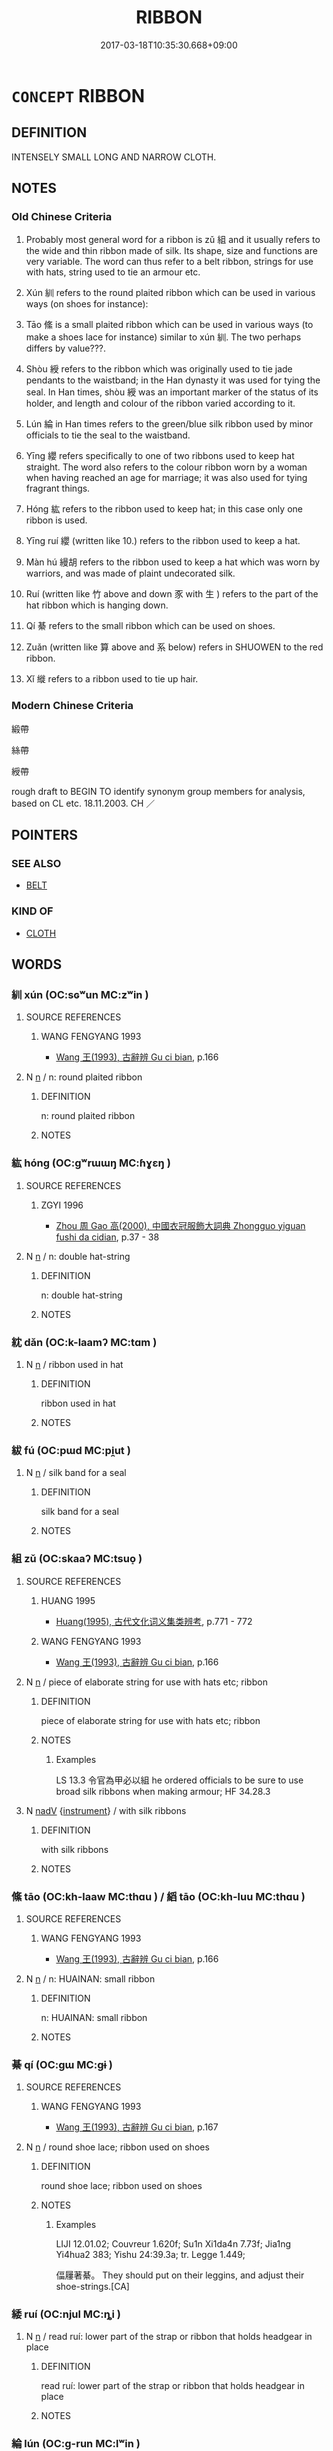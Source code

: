# -*- mode: mandoku-tls-view -*-
#+TITLE: RIBBON
#+DATE: 2017-03-18T10:35:30.668+09:00        
#+STARTUP: content
* =CONCEPT= RIBBON
:PROPERTIES:
:CUSTOM_ID: uuid-2c1b9e8c-9b60-47a2-bd66-ab3e56cf5c0f
:SYNONYM+:  STRIP
:SYNONYM+:  TAPE
:SYNONYM+:  BAND
:SYNONYM+:  CORD
:TR_ZH: 絲帶
:END:
** DEFINITION

INTENSELY SMALL LONG AND NARROW CLOTH.

** NOTES

*** Old Chinese Criteria
1. Probably most general word for a ribbon is zǔ 組 and it usually refers to the wide and thin ribbon made of silk. Its shape, size and functions are very variable. The word can thus refer to a belt ribbon, strings for use with hats, string used to tie an armour etc.

2. Xún 紃 refers to the round plaited ribbon which can be used in various ways (on shoes for instance):

3. Tāo 絛 is a small plaited ribbon which can be used in various ways (to make a shoes lace for instance) similar to xún 紃. The two perhaps differs by value???.

4. Shòu 綬 refers to the ribbon which was originally used to tie jade pendants to the waistband; in the Han dynasty it was used for tying the seal. In Han times, shòu 綬 was an important marker of the status of its holder, and length and colour of the ribbon varied according to it.

5. Lún 綸 in Han times refers to the green/blue silk ribbon used by minor officials to tie the seal to the waistband.

6. Yīng 纓 refers specifically to one of two ribbons used to keep hat straight. The word also refers to the colour ribbon worn by a woman when having reached an age for marriage; it was also used for tying fragrant things.

7. Hóng 紘 refers to the ribbon used to keep hat; in this case only one ribbon is used.

8. Yīng ruí 纓 (written like 10.) refers to the ribbon used to keep a hat.

9. Màn hú 縵胡 refers to the ribbon used to keep a hat which was worn by warriors, and was made of plaint undecorated silk.

10. Ruí (written like 竹 above and down 豕 with 生 ) refers to the part of the hat ribbon which is hanging down.

11. Qí 綦 refers to the small ribbon which can be used on shoes.

12. Zuǎn (written like 算 above and 系 below) refers in SHUOWEN to the red ribbon.

13. Xǐ 縰 refers to a ribbon used to tie up hair.

*** Modern Chinese Criteria
緞帶

絲帶

綬帶

rough draft to BEGIN TO identify synonym group members for analysis, based on CL etc. 18.11.2003. CH ／

** POINTERS
*** SEE ALSO
 - [[tls:concept:BELT][BELT]]

*** KIND OF
 - [[tls:concept:CLOTH][CLOTH]]

** WORDS
   :PROPERTIES:
   :VISIBILITY: children
   :END:
*** 紃 xún (OC:sɢʷun MC:zʷin )
:PROPERTIES:
:CUSTOM_ID: uuid-1d71497a-faf6-47d3-9e9a-6aaa948b4b3e
:Char+: 紃(120,3/9) 
:GY_IDS+: uuid-b37fb36f-f60c-4489-b3ed-d484d8555dbb
:PY+: xún     
:OC+: sɢʷun     
:MC+: zʷin     
:END: 
**** SOURCE REFERENCES
***** WANG FENGYANG 1993
 - [[cite:WANG-FENGYANG-1993][Wang 王(1993), 古辭辨 Gu ci bian]], p.166

**** N [[tls:syn-func::#uuid-8717712d-14a4-4ae2-be7a-6e18e61d929b][n]] / n: round plaited ribbon
:PROPERTIES:
:CUSTOM_ID: uuid-1307ea96-9310-434a-89fc-2f0bded1428a
:END:
****** DEFINITION

n: round plaited ribbon

****** NOTES

*** 紘 hóng (OC:ɡʷrɯɯŋ MC:ɦɣɛŋ )
:PROPERTIES:
:CUSTOM_ID: uuid-1f7b3bc4-8916-4ed1-b62c-699d999b3472
:Char+: 紘(120,4/10) 
:GY_IDS+: uuid-0eedc36c-b351-4116-9c55-e9e30659d9a7
:PY+: hóng     
:OC+: ɡʷrɯɯŋ     
:MC+: ɦɣɛŋ     
:END: 
**** SOURCE REFERENCES
***** ZGYI 1996
 - [[cite:ZGYI-1996][Zhou 周 Gao 高(2000), 中國衣冠服飾大詞典 Zhongguo yiguan fushi da cidian]], p.37 - 38

**** N [[tls:syn-func::#uuid-8717712d-14a4-4ae2-be7a-6e18e61d929b][n]] / n: double hat-string
:PROPERTIES:
:CUSTOM_ID: uuid-d53db7ed-9b3c-4193-b4d9-47a569af3fe4
:END:
****** DEFINITION

n: double hat-string

****** NOTES

*** 紞 dǎn (OC:k-laamʔ MC:tɑm )
:PROPERTIES:
:CUSTOM_ID: uuid-6d1704a0-834c-46d4-bed7-d34adb8f50e0
:Char+: 紞(120,4/10) 
:GY_IDS+: uuid-e5a15ef7-3d23-4494-aa70-1107012531f7
:PY+: dǎn     
:OC+: k-laamʔ     
:MC+: tɑm     
:END: 
**** N [[tls:syn-func::#uuid-8717712d-14a4-4ae2-be7a-6e18e61d929b][n]] / ribbon used in hat
:PROPERTIES:
:CUSTOM_ID: uuid-dea0addd-9338-4693-9760-3aac175d9a18
:END:
****** DEFINITION

ribbon used in hat

****** NOTES

*** 紱 fú (OC:pɯd MC:pi̯ut )
:PROPERTIES:
:CUSTOM_ID: uuid-123166f6-05c9-4c08-b18e-d16939890c92
:Char+: 紱(120,5/11) 
:GY_IDS+: uuid-2be12604-395c-410e-ba01-38cd631a61a7
:PY+: fú     
:OC+: pɯd     
:MC+: pi̯ut     
:END: 
**** N [[tls:syn-func::#uuid-8717712d-14a4-4ae2-be7a-6e18e61d929b][n]] / silk band for a seal
:PROPERTIES:
:CUSTOM_ID: uuid-6232fa54-e124-4eda-8cd0-b8f196911fa4
:END:
****** DEFINITION

silk band for a seal

****** NOTES

*** 組 zǔ (OC:skaaʔ MC:tsuo̝ )
:PROPERTIES:
:CUSTOM_ID: uuid-3958f674-6c64-4b89-b981-bb4bbf33be62
:Char+: 組(120,5/11) 
:GY_IDS+: uuid-cf2c516b-ae07-4a89-affa-7afb957f5446
:PY+: zǔ     
:OC+: skaaʔ     
:MC+: tsuo̝     
:END: 
**** SOURCE REFERENCES
***** HUANG 1995
 - [[cite:HUANG-1995][Huang(1995), 古代文化词义集类辨考]], p.771 - 772

***** WANG FENGYANG 1993
 - [[cite:WANG-FENGYANG-1993][Wang 王(1993), 古辭辨 Gu ci bian]], p.166

**** N [[tls:syn-func::#uuid-8717712d-14a4-4ae2-be7a-6e18e61d929b][n]] / piece of elaborate string for use with hats etc; ribbon
:PROPERTIES:
:CUSTOM_ID: uuid-fda173c9-74e9-4912-9fcc-59f70bf1557f
:WARRING-STATES-CURRENCY: 3
:END:
****** DEFINITION

piece of elaborate string for use with hats etc; ribbon

****** NOTES

******* Examples
LS 13.3 令官為甲必以組 he ordered officials to be sure to use broad silk ribbons when making armour; HF 34.28.3

**** N [[tls:syn-func::#uuid-91666c59-4a69-460f-8cd3-9ddbff370ae5][nadV]] {[[tls:sem-feat::#uuid-d51d8b17-ba5e-44bf-ab1c-3c7e59c2afea][instrument]]} / with silk ribbons
:PROPERTIES:
:CUSTOM_ID: uuid-575817b4-de5d-4819-83bf-9adb1ce4b6d4
:WARRING-STATES-CURRENCY: 3
:END:
****** DEFINITION

with silk ribbons

****** NOTES

*** 絛 tāo (OC:kh-laaw MC:thɑu ) / 縚 tāo (OC:kh-luu MC:thɑu )
:PROPERTIES:
:CUSTOM_ID: uuid-b3cb0b85-08cc-4877-88d6-ff037f76f21f
:Char+: 絛(120,7/13) 
:Char+: 縚(120,10/16) 
:GY_IDS+: uuid-fe1078e9-4cfd-401d-adac-f6ff1da1e488
:PY+: tāo     
:OC+: kh-laaw     
:MC+: thɑu     
:GY_IDS+: uuid-1ecc4b3a-2769-419a-bbae-bf5272405978
:PY+: tāo     
:OC+: kh-luu     
:MC+: thɑu     
:END: 
**** SOURCE REFERENCES
***** WANG FENGYANG 1993
 - [[cite:WANG-FENGYANG-1993][Wang 王(1993), 古辭辨 Gu ci bian]], p.166

**** N [[tls:syn-func::#uuid-8717712d-14a4-4ae2-be7a-6e18e61d929b][n]] / n: HUAINAN: small ribbon
:PROPERTIES:
:CUSTOM_ID: uuid-2a7ebad8-5695-4740-9740-b8f58776992b
:END:
****** DEFINITION

n: HUAINAN: small ribbon

****** NOTES

*** 綦 qí (OC:ɡɯ MC:gɨ )
:PROPERTIES:
:CUSTOM_ID: uuid-ae52fb59-d1d2-4869-a8bb-73476de8ac92
:Char+: 綦(120,8/14) 
:GY_IDS+: uuid-90346c13-e479-46d0-90c7-d169461c7aef
:PY+: qí     
:OC+: ɡɯ     
:MC+: gɨ     
:END: 
**** SOURCE REFERENCES
***** WANG FENGYANG 1993
 - [[cite:WANG-FENGYANG-1993][Wang 王(1993), 古辭辨 Gu ci bian]], p.167

**** N [[tls:syn-func::#uuid-8717712d-14a4-4ae2-be7a-6e18e61d929b][n]] / round shoe lace; ribbon used on shoes
:PROPERTIES:
:CUSTOM_ID: uuid-81edebbf-a7c7-4944-b38b-89d44f2036e3
:WARRING-STATES-CURRENCY: 2
:END:
****** DEFINITION

round shoe lace; ribbon used on shoes

****** NOTES

******* Examples
LIJI 12.01.02; Couvreur 1.620f; Su1n Xi1da4n 7.73f; Jia1ng Yi4hua2 383; Yishu 24:39.3a; tr. Legge 1.449;

 偪屨著綦。 They should put on their leggins, and adjust their shoe-strings.[CA]

*** 緌 ruí (OC:njul MC:ȵi )
:PROPERTIES:
:CUSTOM_ID: uuid-7b9616b0-0971-4ada-95e3-a06aca3edfff
:Char+: 緌(120,8/14) 
:GY_IDS+: uuid-142f219a-3a13-4a4b-864c-2aad32b3f5a1
:PY+: ruí     
:OC+: njul     
:MC+: ȵi     
:END: 
**** N [[tls:syn-func::#uuid-8717712d-14a4-4ae2-be7a-6e18e61d929b][n]] / read ruí:  lower part of the strap or ribbon that holds headgear in place
:PROPERTIES:
:CUSTOM_ID: uuid-fe819fd5-1e2b-4ea4-ad65-e67d13a6a368
:END:
****** DEFINITION

read ruí:  lower part of the strap or ribbon that holds headgear in place

****** NOTES

*** 綸 lún (OC:ɡ-run MC:lʷin )
:PROPERTIES:
:CUSTOM_ID: uuid-97c73235-4244-4225-9f06-7fcbf72d1993
:Char+: 綸(120,8/14) 
:GY_IDS+: uuid-0a3b4450-a631-4ea7-90c2-8c2df545a540
:PY+: lún     
:OC+: ɡ-run     
:MC+: lʷin     
:END: 
**** N [[tls:syn-func::#uuid-8717712d-14a4-4ae2-be7a-6e18e61d929b][n]] / n: green/blue silk ribbon for tying the seal to the waistband
:PROPERTIES:
:CUSTOM_ID: uuid-b35d446b-e373-4abe-a555-70c5c753653c
:END:
****** DEFINITION

n: green/blue silk ribbon for tying the seal to the waistband

****** NOTES

*** 綬 shòu (OC:djuʔ MC:dʑɨu )
:PROPERTIES:
:CUSTOM_ID: uuid-c8e7ce2b-e6bd-4244-b222-db1f4073236b
:Char+: 綬(120,8/14) 
:GY_IDS+: uuid-b43bc5ed-0729-43c8-9746-305b2eda625f
:PY+: shòu     
:OC+: djuʔ     
:MC+: dʑɨu     
:END: 
**** SOURCE REFERENCES
***** HUANG 1995
 - [[cite:HUANG-1995][Huang(1995), 古代文化词义集类辨考]], p.772 - 774

***** SUN 1991
, p.48 - 250 {62-1 - 62-7}

***** WANG FENGYANG 1993
 - [[cite:WANG-FENGYANG-1993][Wang 王(1993), 古辭辨 Gu ci bian]], p.167

*** 縢 téng (OC:lɯɯŋ MC:dəŋ )
:PROPERTIES:
:CUSTOM_ID: uuid-6bb082c2-f8af-43a3-ba92-282016624e8f
:Char+: 縢(120,10/16) 
:GY_IDS+: uuid-cb584413-d9ea-4d1c-94a1-9fa0ee1ce5e3
:PY+: téng     
:OC+: lɯɯŋ     
:MC+: dəŋ     
:END: 
**** N [[tls:syn-func::#uuid-8717712d-14a4-4ae2-be7a-6e18e61d929b][n]] / cord
:PROPERTIES:
:CUSTOM_ID: uuid-13fd93d4-bf82-4682-bb6b-93ede6d3e9af
:END:
****** DEFINITION

cord

****** NOTES

******* Nuance
This is a practical tool and not for decoration

*** 縰 xǐ (OC:srelʔ MC:ʂiɛ )
:PROPERTIES:
:CUSTOM_ID: uuid-f1159d43-2fea-4e2e-a5c9-b29375620d74
:Char+: 縰(120,11/17) 
:GY_IDS+: uuid-196e0be0-fea7-42ed-9356-96eebfd43a8e
:PY+: xǐ     
:OC+: srelʔ     
:MC+: ʂiɛ     
:END: 
**** SOURCE REFERENCES
***** HUANG 1995
 - [[cite:HUANG-1995][Huang(1995), 古代文化词义集类辨考]], p.772-774

***** SUN 1991
, p.248-250

***** SUN 1991
, p.62-1 - 62-7

***** WANG FENGYANG 1993
 - [[cite:WANG-FENGYANG-1993][Wang 王(1993), 古辭辨 Gu ci bian]], p.167

**** N [[tls:syn-func::#uuid-8717712d-14a4-4ae2-be7a-6e18e61d929b][n]] / hair ribbon
:PROPERTIES:
:CUSTOM_ID: uuid-75af2112-3e38-45f8-ab1c-520ce72f2b60
:WARRING-STATES-CURRENCY: 2
:END:
****** DEFINITION

hair ribbon

****** NOTES

*** 纂 
:PROPERTIES:
:CUSTOM_ID: uuid-69268cd8-facd-4378-a8d9-2fb2a7856bc2
:Char+: 纂(120,14/20) 
:END: 
**** N [[tls:syn-func::#uuid-8717712d-14a4-4ae2-be7a-6e18e61d929b][n]] / coloured silk band
:PROPERTIES:
:CUSTOM_ID: uuid-e04a7df9-1550-4633-a829-0e4e9a62ac58
:END:
****** DEFINITION

coloured silk band

****** NOTES

*** 纓 yīng (OC:qeŋ MC:ʔiɛŋ )
:PROPERTIES:
:CUSTOM_ID: uuid-61862bcc-9c03-4b48-b373-4b30b4d32fb6
:Char+: 纓(120,17/23) 
:GY_IDS+: uuid-b843c21f-2ec4-4979-8cce-dd752b082221
:PY+: yīng     
:OC+: qeŋ     
:MC+: ʔiɛŋ     
:END: 
**** SOURCE REFERENCES
***** SUN 1991
, p.{57-4 - 57-9}

***** WANG FENGYANG 1993
 - [[cite:WANG-FENGYANG-1993][Wang 王(1993), 古辭辨 Gu ci bian]], p.167

***** ZGYI 1996
 - [[cite:ZGYI-1996][Zhou 周 Gao 高(2000), 中國衣冠服飾大詞典 Zhongguo yiguan fushi da cidian]], p.{38}

**** N [[tls:syn-func::#uuid-8717712d-14a4-4ae2-be7a-6e18e61d929b][n]] / ribbon to keep hat straight
:PROPERTIES:
:CUSTOM_ID: uuid-6f9218a8-538b-4acb-a26c-40bd19baccc8
:END:
****** DEFINITION

ribbon to keep hat straight

****** NOTES

*** 冠纓 guānyīng (OC:koon qeŋ MC:kʷɑn ʔiɛŋ )
:PROPERTIES:
:CUSTOM_ID: uuid-d68a163b-907f-4df1-9770-17eb5aa9755b
:Char+: 冠(14,7/9) 纓(120,17/23) 
:GY_IDS+: uuid-a3b8a7d7-8c5a-48e4-a837-c8fa529284c9 uuid-b843c21f-2ec4-4979-8cce-dd752b082221
:PY+: guān yīng    
:OC+: koon qeŋ    
:MC+: kʷɑn ʔiɛŋ    
:END: 
**** N [[tls:syn-func::#uuid-a8e89bab-49e1-4426-b230-0ec7887fd8b4][NP]] / hat-ribbon
:PROPERTIES:
:CUSTOM_ID: uuid-d603ef9d-05c2-4c2e-bbbd-3f6179d52bce
:END:
****** DEFINITION

hat-ribbon

****** NOTES

*** 環絰 huándié (OC:ɡʷraan ɡ-liiɡ MC:ɦɣan det )
:PROPERTIES:
:CUSTOM_ID: uuid-19170452-ed7b-4a5b-bb66-fdb5a572efa0
:Char+: 環(96,13/17) 絰(120,6/12) 
:GY_IDS+: uuid-d934eae9-08b0-4bcc-8323-0fded6425a9c uuid-edf78229-24f0-4b90-b4df-0b9a9b0994e3
:PY+: huán dié    
:OC+: ɡʷraan ɡ-liiɡ    
:MC+: ɦɣan det    
:END: 
**** SOURCE REFERENCES
***** SUN 1991
, p.57-4 - 57-9

***** WANG FENGYANG 1993
 - [[cite:WANG-FENGYANG-1993][Wang 王(1993), 古辭辨 Gu ci bian]], p.167

***** ZGYI 1996
 - [[cite:ZGYI-1996][Zhou 周 Gao 高(2000), 中國衣冠服飾大詞典 Zhongguo yiguan fushi da cidian]], p.38

**** N [[tls:syn-func::#uuid-a8e89bab-49e1-4426-b230-0ec7887fd8b4][NP]] / (simple) mourning headband
:PROPERTIES:
:CUSTOM_ID: uuid-b791835d-a246-429c-8ccd-78e7929a859b
:WARRING-STATES-CURRENCY: 3
:END:
****** DEFINITION

(simple) mourning headband

****** NOTES

*** 縵胡 mànhú (OC:moons ɡaa MC:mʷɑn ɦuo̝ )
:PROPERTIES:
:CUSTOM_ID: uuid-61e0ce82-20e3-465f-b8ee-29c44eb02027
:Char+: 縵(120,11/17) 胡(130,5/9) 
:GY_IDS+: uuid-6046dbc6-1f9a-4a2e-98fe-8baa08a47978 uuid-bd2177c1-35ad-42b6-9595-bf6a59c5694e
:PY+: màn hú    
:OC+: moons ɡaa    
:MC+: mʷɑn ɦuo̝    
:END: 
**** SOURCE REFERENCES
***** ZGYI 1996
 - [[cite:ZGYI-1996][Zhou 周 Gao 高(2000), 中國衣冠服飾大詞典 Zhongguo yiguan fushi da cidian]], p.38

** BIBLIOGRAPHY
bibliography:../core/tlsbib.bib
